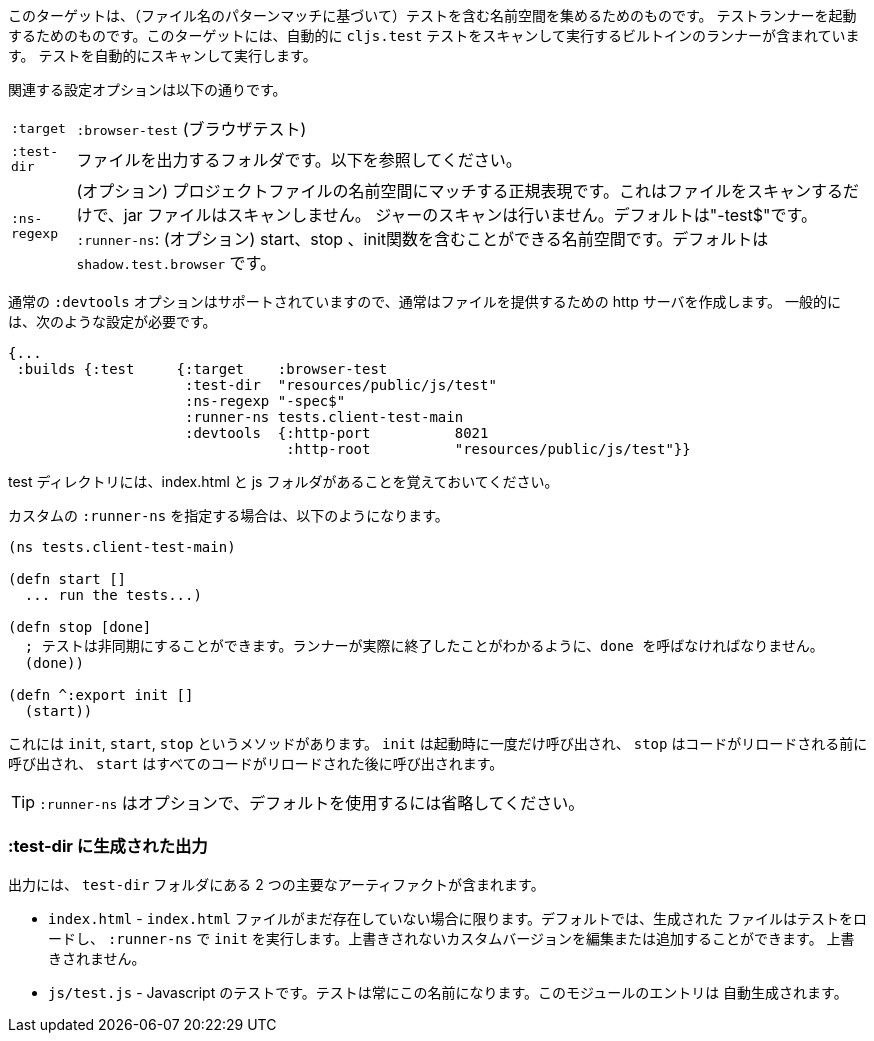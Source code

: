 ////
This target is meant for gathering up namespaces that contain tests (based on a filename pattern match),
and triggering a test runner. It contains a built-in runner that will automatically scan for `cljs.test`
tests and run them.
////
このターゲットは、（ファイル名のパターンマッチに基づいて）テストを含む名前空間を集めるためのものです。
テストランナーを起動するためのものです。このターゲットには、自動的に `cljs.test` テストをスキャンして実行するビルトインのランナーが含まれています。
テストを自動的にスキャンして実行します。

////
The relevant configuration options are:
////
関連する設定オプションは以下の通りです。

////
[horizontal]
`:target` :: `:browser-test`
`:test-dir` :: A folder in which to output files. See below.
`:ns-regexp` :: (optional) A regular expression matching namespaces against project files. This only scans files, and
will not scan jars. Defaults to "-test$".
`:runner-ns` :: (optional) A namespace that can contain a start, stop, and init function. Defaults to
`shadow.test.browser`.
////
[horizontal]
`:target` :: `:browser-test` (ブラウザテスト)
`:test-dir` :: ファイルを出力するフォルダです。以下を参照してください。
`:ns-regexp` :: (オプション) プロジェクトファイルの名前空間にマッチする正規表現です。これはファイルをスキャンするだけで、jar ファイルはスキャンしません。
ジャーのスキャンは行いません。デフォルトは"-test$"です。
`:runner-ns`: (オプション) start、stop 、init関数を含むことができる名前空間です。デフォルトは `shadow.test.browser` です。

////
The normal `:devtools` options are supported, so you will usually create an http server to serve the files.
In general you will need a config that looks like this:
////
通常の `:devtools` オプションはサポートされていますので、通常はファイルを提供するための http サーバを作成します。
一般的には、次のような設定が必要です。

```
{...
 :builds {:test     {:target    :browser-test
                     :test-dir  "resources/public/js/test"
                     :ns-regexp "-spec$"
                     :runner-ns tests.client-test-main
                     :devtools  {:http-port          8021
                                 :http-root          "resources/public/js/test"}}
```


////
Remember that the test directory will have the index.html, and a js folder.
////
test ディレクトリには、index.html と js フォルダがあることを覚えておいてください。

////
If you choose to supply a custom `:runner-ns`, it might look like this:
////
カスタムの `:runner-ns` を指定する場合は、以下のようになります。

////
```
(ns tests.client-test-main)

(defn start []
  ... run the tests...)

(defn stop [done]
  ; tests can be async. You must call done so that the runner knows you actually finished
  (done))

(defn ^:export init []
  (start))
```
////

```
(ns tests.client-test-main)

(defn start []
  ... run the tests...)

(defn stop [done]
  ; テストは非同期にすることができます。ランナーが実際に終了したことがわかるように、done を呼ばなければなりません。
  (done))

(defn ^:export init []
  (start))
```


////
It just has `init`, `start`, `stop` methods. `init` will be called once on startup, `stop` will be called before any code is reloaded and `start` will be called after all code was reloaded.
////
これには `init`, `start`, `stop` というメソッドがあります。 `init` は起動時に一度だけ呼び出され、 `stop` はコードがリロードされる前に呼び出され、 `start` はすべてのコードがリロードされた後に呼び出されます。

////
TIP: `:runner-ns` is optional, just leave it out to use the default.
////
TIP: `:runner-ns` はオプションで、デフォルトを使用するには省略してください。

=== :test-dir に生成された出力

//Generated output in `:test-dir`

////
The output includes two primary artifacts in your `test-dir` folder:
////
出力には、 `test-dir` フォルダにある 2 つの主要なアーティファクトが含まれます。

////
* `index.html` - If and only if there was not already an `index.html` file present. By default the generated
file loads the tests and runs `init` in the `:runner-ns`. You may edit or add a custom version that will
not be overwritten.
* `js/test.js` - The Javascript tests. The tests will always have this name. The entries for the module are
auto-generated.
////
* `index.html` - `index.html` ファイルがまだ存在していない場合に限ります。デフォルトでは、生成された
ファイルはテストをロードし、 `:runner-ns` で `init` を実行します。上書きされないカスタムバージョンを編集または追加することができます。
上書きされません。
* `js/test.js` - Javascript のテストです。テストは常にこの名前になります。このモジュールのエントリは
自動生成されます。
